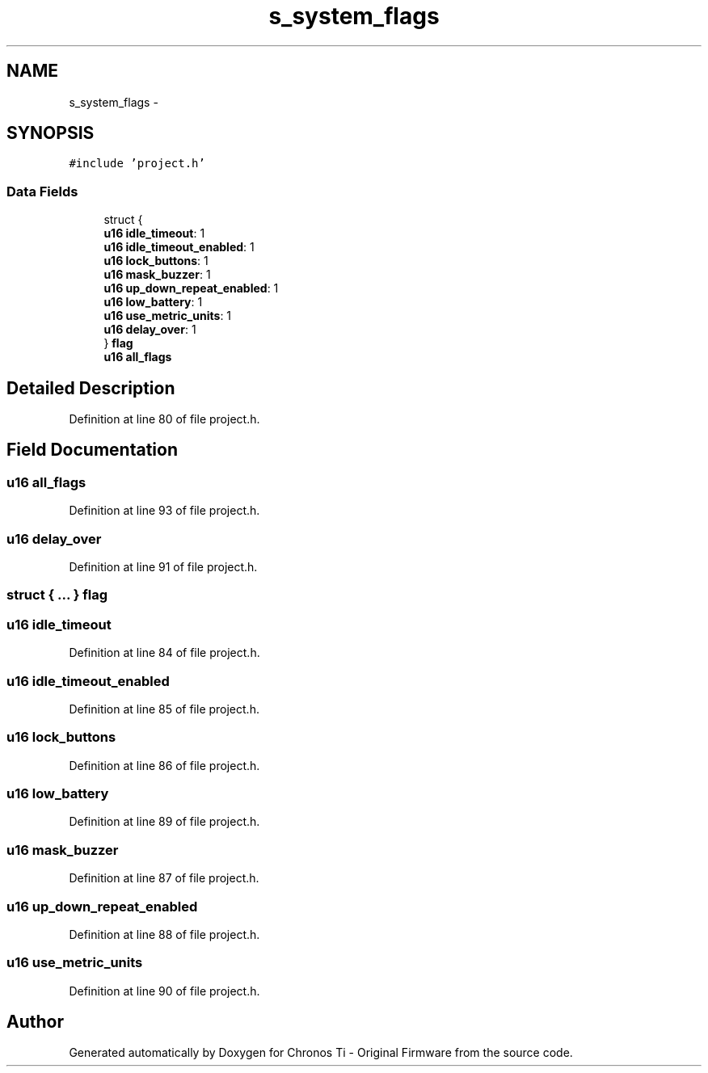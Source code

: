 .TH "s_system_flags" 3 "Sun Jun 16 2013" "Version VER 0.0" "Chronos Ti - Original Firmware" \" -*- nroff -*-
.ad l
.nh
.SH NAME
s_system_flags \- 
.SH SYNOPSIS
.br
.PP
.PP
\fC#include 'project\&.h'\fP
.SS "Data Fields"

.in +1c
.ti -1c
.RI "struct {"
.br
.ti -1c
.RI "   \fBu16\fP \fBidle_timeout\fP: 1"
.br
.ti -1c
.RI "   \fBu16\fP \fBidle_timeout_enabled\fP: 1"
.br
.ti -1c
.RI "   \fBu16\fP \fBlock_buttons\fP: 1"
.br
.ti -1c
.RI "   \fBu16\fP \fBmask_buzzer\fP: 1"
.br
.ti -1c
.RI "   \fBu16\fP \fBup_down_repeat_enabled\fP: 1"
.br
.ti -1c
.RI "   \fBu16\fP \fBlow_battery\fP: 1"
.br
.ti -1c
.RI "   \fBu16\fP \fBuse_metric_units\fP: 1"
.br
.ti -1c
.RI "   \fBu16\fP \fBdelay_over\fP: 1"
.br
.ti -1c
.RI "} \fBflag\fP"
.br
.ti -1c
.RI "\fBu16\fP \fBall_flags\fP"
.br
.in -1c
.SH "Detailed Description"
.PP 
Definition at line 80 of file project\&.h\&.
.SH "Field Documentation"
.PP 
.SS "\fBu16\fP \fBall_flags\fP"
.PP
Definition at line 93 of file project\&.h\&.
.SS "\fBu16\fP \fBdelay_over\fP"
.PP
Definition at line 91 of file project\&.h\&.
.SS "struct { \&.\&.\&. }   \fBflag\fP"
.SS "\fBu16\fP \fBidle_timeout\fP"
.PP
Definition at line 84 of file project\&.h\&.
.SS "\fBu16\fP \fBidle_timeout_enabled\fP"
.PP
Definition at line 85 of file project\&.h\&.
.SS "\fBu16\fP \fBlock_buttons\fP"
.PP
Definition at line 86 of file project\&.h\&.
.SS "\fBu16\fP \fBlow_battery\fP"
.PP
Definition at line 89 of file project\&.h\&.
.SS "\fBu16\fP \fBmask_buzzer\fP"
.PP
Definition at line 87 of file project\&.h\&.
.SS "\fBu16\fP \fBup_down_repeat_enabled\fP"
.PP
Definition at line 88 of file project\&.h\&.
.SS "\fBu16\fP \fBuse_metric_units\fP"
.PP
Definition at line 90 of file project\&.h\&.

.SH "Author"
.PP 
Generated automatically by Doxygen for Chronos Ti - Original Firmware from the source code\&.
